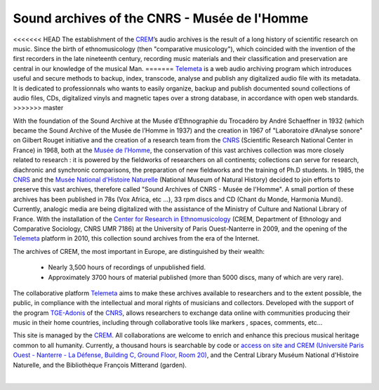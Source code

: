==============================================
Sound archives of the CNRS - Musée de l'Homme 
==============================================

<<<<<<< HEAD
The establishment of the `CREM <http://www.crem-cnrs.fr>`_’s audio archives is the result of a long history of scientific research on music. Since the birth of ethnomusicology (then "comparative musicology"), which coincided with the invention of the first recorders in the late nineteenth century, recording music materials and their classification and preservation are central in our knowledge of the musical Man. 
=======
`Telemeta <http://telemeta.org>`_ is a web audio archiving program which introduces useful and secure methods to backup, index, transcode, analyse and publish any digitalized audio file with its metadata. It is dedicated to professionnals who wants to easily organize, backup and publish documented sound collections of audio files, CDs, digitalized vinyls and magnetic tapes over a strong database, in accordance with open web standards.
>>>>>>> master

.. image:: home_img.jpg
    :align: left
    
With the foundation of the Sound Archive at the Musée d’Ethnographie du Trocadéro by André Schaeffner in 1932 (which became the Sound Archive of the Musée de l’Homme in 1937) and the creation in 1967 of "Laboratoire d’Analyse sonore" on Gilbert Rouget initiative and the creation of a research team from the `CNRS <http://www.cnrs.fr/>`_ (Scientific Research National Center in France) in 1968, both at the `Musée de l’Homme <http://www.museedelhomme.fr/>`_, the conservation of this vast archives collection was more closely related to research : it is powered by the fieldworks of researchers on all continents; collections can serve for research, diachronic and synchronic comparisons, the preparation of new fieldworks and the training of Ph.D students. In 1985, the `CNRS <http://www.cnrs.fr/>`_ and the `Musée National d'Histoire Naturelle <http://www.mnhn.fr/>`_ (National Museum of Natural History) decided to join efforts to preserve this vast archives, therefore called "Sound Archives of CNRS - Musée de l'Homme". A small portion of these archives has been published in 78s (Vox Africa, etc ...), 33 rpm discs and CD (Chant du Monde, Harmonia Mundi). Currently, analogic media are being digitalized with the assistance of the Ministry of Culture and National Library of France. With the installation of the `Center for Research in Ethnomusicology <http://www.crem-cnrs.fr>`_ (CREM, Department of Ethnology and Comparative Sociology, CNRS UMR 7186) at the University of Paris Ouest-Nanterre in 2009, and the opening of the `Telemeta <http://telemeta.org>`_ platform in 2010, this collection sound archives from the era of the Internet. 

The archives of CREM, the most important in Europe, are distinguished by their wealth:

 * Nearly 3,500 hours of recordings of unpublished field.
 * Approximately 3700 hours of material published (more than 5000 discs, many of which are very rare).

The collaborative platform `Telemeta <http://telemeta.org>`_ aims to make these archives available to researchers and to the extent possible, the public, in compliance with the intellectual and moral rights of musicians and collectors. Developed with the support of the program `TGE-Adonis <http://www.tge-adonis.fr/>`_ of the `CNRS <http://www.cnrs.fr/>`_, allows researchers to exchange data online with communities producing their music in their home countries, including through collaborative tools like markers , spaces, comments, etc...

This site is managed by the `CREM <http://www.crem-cnrs.fr>`_. All collaborations are welcome to enrich and enhance this precious musical heritage common to all humanity. Currently, a thousand hours is searchable by code or `access on site and CREM (Université Paris Ouest - Nanterre - La Défense, Building C, Ground Floor, Room 20) <http://goo.gl/maps/ZgHg>`_, and the Central Library Muséum National d'Histoire Naturelle, and the Bibliothèque François Mitterand (garden).

|
